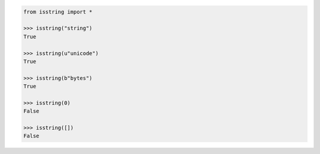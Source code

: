 .. code-block:: python

	from isstring import *

	>>> isstring("string")
	True

	>>> isstring(u"unicode")
	True

	>>> isstring(b"bytes")
	True

	>>> isstring(0)
	False

	>>> isstring([])
	False
